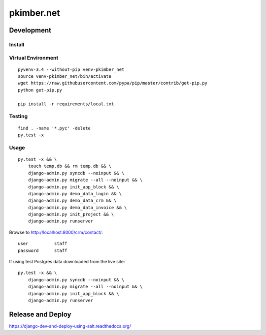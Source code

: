 pkimber.net
***********

Development
===========

Install
-------

Virtual Environment
-------------------

::

  pyvenv-3.4 --without-pip venv-pkimber_net
  source venv-pkimber_net/bin/activate
  wget https://raw.githubusercontent.com/pypa/pip/master/contrib/get-pip.py
  python get-pip.py

  pip install -r requirements/local.txt

Testing
-------

::

  find . -name '*.pyc' -delete
  py.test -x

Usage
-----

::

  py.test -x && \
      touch temp.db && rm temp.db && \
      django-admin.py syncdb --noinput && \
      django-admin.py migrate --all --noinput && \
      django-admin.py init_app_block && \
      django-admin.py demo_data_login && \
      django-admin.py demo_data_crm && \
      django-admin.py demo_data_invoice && \
      django-admin.py init_project && \
      django-admin.py runserver

Browse to http://localhost:8000/crm/contact/::

  user          staff
  password      staff

If using test Postgres data downloaded from the live site::

  py.test -x && \
      django-admin.py syncdb --noinput && \
      django-admin.py migrate --all --noinput && \
      django-admin.py init_app_block && \
      django-admin.py runserver

Release and Deploy
==================

https://django-dev-and-deploy-using-salt.readthedocs.org/
